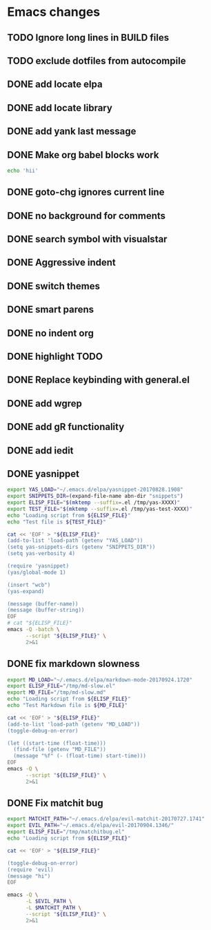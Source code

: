 * Emacs changes
** TODO Ignore long lines in BUILD files
** TODO exclude dotfiles from autocompile
** DONE add locate elpa
** DONE add locate library
** DONE add yank last message
** DONE Make org babel blocks work
#+BEGIN_SRC sh
echo 'hii'
#+END_SRC

#+RESULTS:
: hii

** DONE goto-chg ignores current line
** DONE no background for comments
** DONE search symbol with visualstar
** DONE Aggressive indent
** DONE switch themes
** DONE smart parens
** DONE no indent org
** DONE highlight TODO
** DONE Replace keybinding with general.el
** DONE add wgrep
** DONE add gR functionality
** DONE add iedit
** DONE yasnippet
#+NAME yasnippet
#+BEGIN_SRC bash :results raw replace
export YAS_LOAD="~/.emacs.d/elpa/yasnippet-20170828.1908"
export SNIPPETS_DIR=(expand-file-name abn-dir "snippets")
export ELISP_FILE="$(mktemp --suffix=.el /tmp/yas-XXXX)"
export TEST_FILE="$(mktemp --suffix=.el /tmp/yas-test-XXXX)"
echo "Loading script from ${ELISP_FILE}"
echo "Test file is ${TEST_FILE}"

cat << 'EOF' > "${ELISP_FILE}"
(add-to-list 'load-path (getenv "YAS_LOAD"))
(setq yas-snippets-dirs (getenv "SNIPPETS_DIR"))
(setq yas-verbosity 4)

(require 'yasnippet)
(yas/global-mode 1)

(insert "wcb")
(yas-expand)

(message (buffer-name))
(message (buffer-string))
EOF
# cat "${ELISP_FILE}"
emacs -Q -batch \
      --script "${ELISP_FILE}" \
      2>&1
#+END_SRC

** DONE fix markdown slowness
#+BEGIN_SRC bash :results raw replace
export MD_LOAD="~/.emacs.d/elpa/markdown-mode-20170924.1720"
export ELISP_FILE="/tmp/md-slow.el"
export MD_FILE="/tmp/md-slow.md"
echo "Loading script from ${ELISP_FILE}"
echo "Test Markdown file is ${MD_FILE}"

cat << 'EOF' > "${ELISP_FILE}"
(add-to-list 'load-path (getenv "MD_LOAD"))
(toggle-debug-on-error)

(let ((start-time (float-time)))
  (find-file (getenv "MD_FILE"))
  (message "%f" (- (float-time) start-time)))
EOF
emacs -Q \
      --script "${ELISP_FILE}" \
      2>&1
#+END_SRC

#+RESULTS:
Loading script from /tmp/md-slow-EBiq.el
Test Markdown file is /tmp/md-slow-aqg5.md
Debug on Error enabled globally
0.001979
Loading script from /tmp/md-slow-bC0g.el
Test Markdown file is /tmp/md-slow-li5C.md
Debug on Error enabled globally
0.001971
** DONE Fix matchit bug

#+BEGIN_SRC bash :results raw replace
export MATCHIT_PATH="~/.emacs.d/elpa/evil-matchit-20170727.1741"
export EVIL_PATH="~/.emacs.d/elpa/evil-20170904.1346/"
export ELISP_FILE="/tmp/matchitbug.el"
echo "Loading script from ${ELISP_FILE}"

cat << 'EOF' > "${ELISP_FILE}"

(toggle-debug-on-error)
(require 'evil)
(message "hi")
EOF

emacs -Q \
      -L $EVIL_PATH \
      -L $MATCHIT_PATH \
      --script "${ELISP_FILE}" \
      2>&1
#+END_SRC

#+RESULTS:
Loading script from /tmp/matchitbug.el
Debug on Error enabled globally
hi
